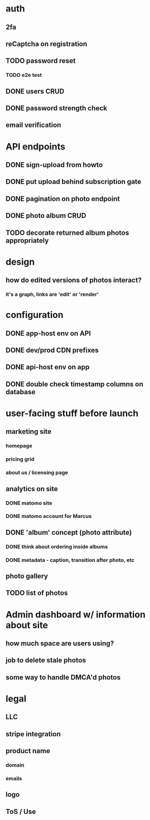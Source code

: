 * auth
** 2fa
** reCaptcha on registration
** TODO password reset
*** TODO e2e test
** DONE users CRUD
** DONE password strength check
** email verification

* API endpoints
** DONE sign-upload from howto
** DONE put upload behind subscription gate
** DONE pagination on photo endpoint
** DONE photo album CRUD
** TODO decorate returned album photos appropriately

* design
** how do edited versions of photos interact?
*** it's a graph, links are 'edit' or 'render'

* configuration
** DONE app-host env on API
** DONE dev/prod CDN prefixes
** DONE api-host env on app
** DONE double check timestamp columns on database

* user-facing stuff before launch
** marketing site
*** homepage
*** pricing grid
*** about us / licensing page
** analytics on site
*** DONE matomo site
*** DONE matomo account for Marcus
** DONE 'album' concept (photo attribute)
*** DONE think about ordering inside albums
*** DONE metadata - caption, transition after photo, etc
** photo gallery
** TODO list of photos

* Admin dashboard w/ information about site
** how much space are users using?
** job to delete stale photos
** some way to handle DMCA'd photos

* legal
** LLC
** stripe integration
** product name
*** domain
*** emails
** logo
** ToS / Use
